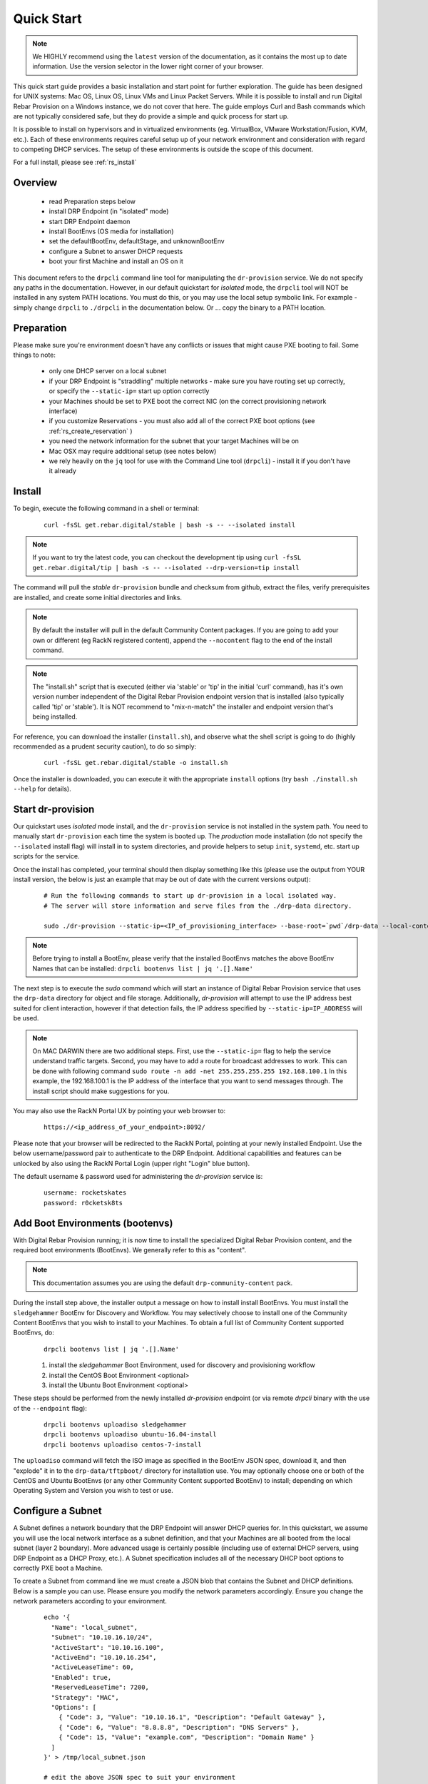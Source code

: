 .. Copyright (c) 2017 RackN Inc.
.. Licensed under the Apache License, Version 2.0 (the "License");
.. Digital Rebar Provision documentation under Digital Rebar master license
.. index::
  pair: Digital Rebar Provision; Quickstart

.. _rs_quickstart:

Quick Start
~~~~~~~~~~~

.. note::  We HIGHLY recommend using the ``latest`` version of the documentation, as it contains the most up to date information.  Use the version selector in the lower     right corner of your browser.

This quick start guide provides a basic installation and start point for further exploration.  The guide has been designed for UNIX systems: Mac OS, Linux OS, Linux VMs and Linux Packet Servers.  While it is possible to install and run Digital Rebar Provision on a Windows instance, we do not cover that here.  The guide employs Curl and Bash commands which are not typically considered safe, but they do provide a simple and quick process for start up.

It is possible to install on hypervisors and in virtualized environments (eg. VirtualBox, VMware Workstation/Fusion, KVM, etc.).  Each of these environments requires careful setup up of your network environment and consideration with regard to competing DHCP services.  The setup of these environments is outside the scope of this document.

For a full install, please see :ref:`rs_install`

Overview
--------

  * read Preparation steps below
  * install DRP Endpoint (in "isolated" mode)
  * start DRP Endpoint daemon
  * install BootEnvs (OS media for installation)
  * set the defaultBootEnv, defaultStage, and unknownBootEnv
  * configure a Subnet to answer DHCP requests
  * boot your first Machine and install an OS on it

This document refers to the ``drpcli`` command line tool for manipulating the ``dr-provision`` service.  We do not specify any paths in the documentation.  However, in our default quickstart for *isolated* mode, the ``drpcli`` tool will NOT be installed in any system PATH locations.  You must do this, or you may use the local setup symbolic link.  For example - simply change ``drpcli`` to ``./drpcli`` in the documentation below.  Or ... copy the binary to a PATH location.

Preparation
-----------

Please make sure you're environment doesn't have any conflicts or issues that might cause PXE booting to fail.  Some things to note:

  * only one DHCP server on a local subnet
  * if your DRP Endpoint is "straddling" multiple networks - make sure you have routing set up correctly, or specify the ``--static-ip=`` start up option correctly
  * your Machines should be set to PXE boot the correct NIC (on the correct provisioning network interface)
  * if you customize Reservations - you must also add all of the correct PXE boot options (see :ref:`rs_create_reservation` )
  * you need the network information for the subnet that your target Machines will be on
  * Mac OSX may require additional setup (see notes below)
  * we rely heavily on the ``jq`` tool for use with the Command Line tool (``drpcli``) - install it if you don't have it already

Install
-------

To begin, execute the following command in a shell or terminal:
  ::

    curl -fsSL get.rebar.digital/stable | bash -s -- --isolated install

.. note:: If you want to try the latest code, you can checkout the development tip using ``curl -fsSL get.rebar.digital/tip | bash -s -- --isolated --drp-version=tip install``

The command will pull the *stable* ``dr-provision`` bundle and checksum from github, extract the files, verify prerequisites are installed, and create some initial directories and links.

.. note:: By default the installer will pull in the default Community Content packages.  If you are going to add your own or different (eg RackN registered content), append the ``--nocontent`` flag to the end of the install command.

.. note:: The "install.sh" script that is executed (either via 'stable' or 'tip' in the initial 'curl' command), has it's own version number independent of the Digital Rebar Provision endpoint version that is installed (also typically called 'tip' or 'stable').  It is NOT recommend to "mix-n-match" the installer and endpoint version that's being installed.

For reference, you can download the installer (``install.sh``), and observe what the shell script is going to do (highly recommended as a prudent security caution), to do so simply:
  ::

    curl -fsSL get.rebar.digital/stable -o install.sh

Once the installer is downloaded, you can execute it with the appropriate ``install`` options (try ``bash ./install.sh --help`` for details).

Start dr-provision
------------------

Our quickstart uses *isolated* mode install, and the ``dr-provision`` service is not installed in the system path.  You need to manually start ``dr-provision`` each time the system is booted up.  The *production* mode installation (do not specify the ``--isolated`` install flag) will install in to system directories, and provide helpers to setup ``init``, ``systemd``, etc. start up scripts for the service.

Once the install has completed, your terminal should then display something like this (please use the output from YOUR install version, the below is just an example that may be out of date with the current versions output):

  ::

    # Run the following commands to start up dr-provision in a local isolated way.
    # The server will store information and serve files from the ./drp-data directory.

    sudo ./dr-provision --static-ip=<IP_of_provisioning_interface> --base-root=`pwd`/drp-data --local-content="" --default-content="" > drp.log 2>&1 &


.. note:: Before trying to install a BootEnv, please verify that the installed BootEnvs matches the above BootEnv Names that can be installed: ``drpcli bootenvs list | jq '.[].Name'``

The next step is to execute the *sudo* command which will start an instance of Digital Rebar Provision service that uses the ``drp-data`` directory for object and file storage.  Additionally, *dr-provision* will attempt to use the IP address best suited for client interaction, however if that detection fails, the IP address specified by ``--static-ip=IP_ADDRESS`` will be used.

.. note:: On MAC DARWIN there are two additional steps. First, use the ``--static-ip=`` flag to help the service understand traffic targets.  Second, you may have to add a route for broadcast addresses to work.  This can be done with following command ``sudo route -n add -net 255.255.255.255 192.168.100.1`` In this example, the 192.168.100.1 is the IP address of the interface that you want to send messages through. The install script should make suggestions for you.

You may also use the RackN Portal UX by pointing your web browser to:
  ::

    https://<ip_address_of_your_endpoint>:8092/

Please note that your browser will be redirected to the RackN Portal, pointing at your newly installed Endpoint.  Use the below username/password pair to authenticate to the DRP Endpoint.  Additional capabilities and features can be unlocked by also using the RackN Portal Login (upper right "Login" blue button).

The default username & password used for administering the *dr-provision* service is:
  ::

    username: rocketskates
    password: r0cketsk8ts


Add Boot Environments (bootenvs)
--------------------------------

With Digital Rebar Provision running; it is now time to install the specialized Digital Rebar Provision content, and the required boot environments (BootEnvs).  We generally refer to this as "content".

.. note:: This documentation assumes you are using the default ``drp-community-content`` pack.

During the install step above, the installer output a message on how to install install BootEnvs.  You must install the ``sledgehammer`` BootEnv for Discovery and Workflow.  You may selectively choose to install one of the Community Content BootEnvs that you wish to install to your Machines.  To obtain a full list of Community Content supported BootEnvs, do:
  ::

    drpcli bootenvs list | jq '.[].Name'

  1. install the *sledgehammer* Boot Environment, used for discovery and provisioning workflow
  2. install the CentOS Boot Environment <optional>
  3. install the Ubuntu Boot Environment <optional>

These steps should be performed from the newly installed *dr-provision* endpoint (or via remote *drpcli* binary with the use of the ``--endpoint`` flag):

  ::

    drpcli bootenvs uploadiso sledgehammer
    drpcli bootenvs uploadiso ubuntu-16.04-install
    drpcli bootenvs uploadiso centos-7-install

The ``uploadiso`` command will fetch the ISO image as specified in the BootEnv JSON spec, download it, and then "explode" it in to the ``drp-data/tftpboot/`` directory for installation use.  You may optionally choose one or both of the CentOS and Ubuntu BootEnvs (or any other Community Content supported BootEnv) to install; depending on which Operating System and Version you wish to test or use.

Configure a Subnet
------------------

A Subnet defines a network boundary that the DRP Endpoint will answer
DHCP queries for.  In this quickstart, we assume you will use the
local network interface as a subnet definition, and that your Machines
are all booted from the local subnet (layer 2 boundary).  More
advanced usage is certainly possible (including use of external DHCP
servers, using DRP Endpoint as a DHCP Proxy, etc.).  A Subnet
specification includes all of the necessary DHCP boot options to
correctly PXE boot a Machine.

To create a Subnet from command line we must create a JSON blob that
contains the Subnet and DHCP definitions.  Below is a sample you can
use.  Please ensure you modify the network parameters accordingly.
Ensure you change the network parameters according to your
environment.

  ::

    echo '{
      "Name": "local_subnet",
      "Subnet": "10.10.16.10/24",
      "ActiveStart": "10.10.16.100",
      "ActiveEnd": "10.10.16.254",
      "ActiveLeaseTime": 60,
      "Enabled": true,
      "ReservedLeaseTime": 7200,
      "Strategy": "MAC",
      "Options": [
        { "Code": 3, "Value": "10.10.16.1", "Description": "Default Gateway" },
        { "Code": 6, "Value": "8.8.8.8", "Description": "DNS Servers" },
        { "Code": 15, "Value": "example.com", "Description": "Domain Name" }
      ]
    }' > /tmp/local_subnet.json

    # edit the above JSON spec to suit your environment
    vim /tmp/local_subnet.json

    drpcli subnets create - < /tmp/local_subnet.json

.. note:: The UX will create a Subnet based on an interface of the DRP Endpoint with sane defaults - it is easier to create a subnet via the UX.


Install your first Machine
--------------------------

Content configuration is the most complex topic with Digital Rebar Provision.  The basic provisioning setup with the above "ISO" upoads will allow you to install a CentOS or Ubuntu Machine with manual power management (on/reboot etc) transitions.  More advanced workflows and plugin_providers will allow for complete automation workflows with complex stages and state transitions.  To keep things "quick", the below are just bare basics, for more details and information, please see the Content documentation section.

  1. Set BootEnvs

    BootEnvs are operating system installable definitions.  You need to specify **what** the DRP endpoint should do when it sees an unknown Machine, and what the default behavior is. To do this, Digital Rebar Provision uses a *discovery* image provisioning method, and you must first set up these steps.  Define the Default Stage, Default BootEnv, and the Unknown BootEnv:

    ::

      drpcli prefs set unknownBootEnv discovery defaultBootEnv sledgehammer defaultStage discover

  2. PXE Boot your Machine

    * ensure your test Machine is on the same Layer 2 subnet as your DRP endpoint, or that you've configured your networks *IP Helper* to forward your DHCP requests to your DRP Endpoint
    * the Machine must be in the same subnet as defined in the Subnets section above
    * set your test machine or VM instance to PXE boot
    * power the Machine on, or reboot it, and verify that the NIC begins the PXE boot process
    * verify that the DRP Endpoint responds with a DHCP lease to the Machine

  3. Set your BootEnv to install an Operating System

    * once your machine has booted, and received DHCP from the DRP Endpoint, it will now be "registered" with the Endpoint for installation
    * by default, DRP will NOT attempt an OS install unless you explicitly direct it to (for safety's sake!)
    * obtain your Machine's ID, you'll use it to define your BootEnv (see :ref:`rs_filter_gohai` for more detailed/cleaner syntax)

    ::

      drpcli machines list | jq '.[].Uuid'

  4. Set the BootEnv to either ``centos-7-install`` or ``ubuntu-16.04-install`` (or other BootEnv if previously installed and desired) replace *<UUID>* with your machines ID from the above command:


    ::

      drpcli machines bootenv <UUID> ubuntu-16.04-install

  5. Reboot your Machine - it should now kick off a BootEnv install as you specified above.

    * watch the console, and you should see the appropriate installer running
    * the machine should reboot in to the Operating System you specified once install is completed

.. note:: Digital Rebar Provision is capable of automated workflow management of the boot process, power control, and much more.  This quickstart walks through the simplest process to get you up and running with a single test install.  Please review the rest of the documentation for futher configuration details and information on automation of your provisioning environment.

More Advanced Workflow
----------------------

The above procedure uses manual reboot of Machines, and manual application of the BootEnv definition to the Machine for final installation.  A simple workflow can be used to achieve the same effect, but it is a little more complex to setup.  See the :ref:`rs_operation` documentation for further details.

Machine Power Management
------------------------

Fully automated provisioning control requires use of advanced RackN features (plugins) for Power Management actions.  These are done through the IPMI subsystem, with a specific IPMI plugin for a specific environments.  Some existing plugins exist for environments like:

  * bare metal - hardware based BMC (baseboard management controller) functions that implement the IPMI protocol
  * Virtual Box
  * Packet bare metal hosting provider (https://www.packet.net/)
  * Advanced BMC functions are supported for some hardware vendors (eg Dell, HP, IBM, etc)

`Contact RackN <https://www.rackn.com/company/contact-us/>`_ for additional details and information.

Isolated vs Production Install Mode
-----------------------------------

The quickstart guide does NOT create a production deployment and the DRP Endpoint service will NOT restart on failure or reboot.  You will have to start the *dr-provision* service on each system reboot (or add appropiate startup scripts).

A production mode install will install to ``/var/lib/dr-provision`` directory (by default), while an isolated install mode will install to ``$PWD/drp-data``.

For more detailed installation information, see: :ref:`rs_install`


Ports
-----

The Digital Rebar Provision endpoint service requires specific TCP Ports be accessible on the endpoint.  Please see :ref:`rs_arch_ports` for more detailed information.

If you are running in a Containerized environment, please ensure you are forwarding all of the ports appropriately in to the container.  If you have a Firewall or packet filtering service on the node running the DRP Endpoint - ensure the appropriate ports are open.


Videos
------

We constantly update and add videos to the
`DR Provision 3 Playlist <https://www.youtube.com/playlist?list=PLXPBeIrpXjfj5_8Joyehwq1nnaYSPCnmw>`_
so please check to make sure you have the right version!
